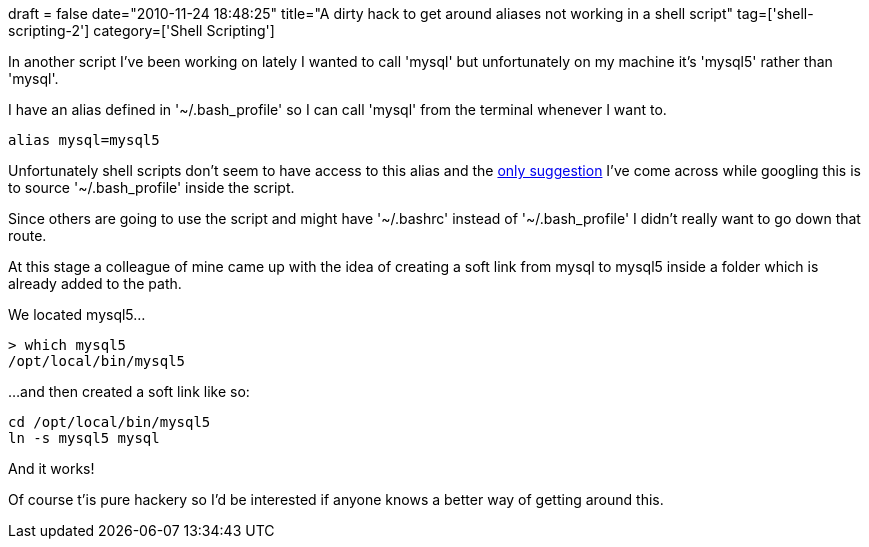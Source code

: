 +++
draft = false
date="2010-11-24 18:48:25"
title="A dirty hack to get around aliases not working in a shell script"
tag=['shell-scripting-2']
category=['Shell Scripting']
+++

In another script I've been working on lately I wanted to call 'mysql' but unfortunately on my machine it's 'mysql5' rather than 'mysql'.

I have an alias defined in '~/.bash_profile' so I can call 'mysql' from the terminal whenever I want to.

[source,text]
----

alias mysql=mysql5
----

Unfortunately shell scripts don't seem to have access to this alias and the http://unix.ittoolbox.com/groups/technical-functional/shellscript-l/how-to-use-an-alias-in-shell-script-2076287[only suggestion] I've come across while googling this is to source '~/.bash_profile' inside the script.

Since others are going to use the script and might have '~/.bashrc' instead of '~/.bash_profile' I didn't really want to go down that route.

At this stage a colleague of mine came up with the idea of creating a soft link from mysql to mysql5 inside a folder which is already added to the path.

We located mysql5...

[source,text]
----

> which mysql5
/opt/local/bin/mysql5
----

...and then created a soft link like so:
[source,text]
----

cd /opt/local/bin/mysql5
ln -s mysql5 mysql
----

And it works!

Of course t'is pure hackery so I'd be interested if anyone knows a better way of getting around this.
